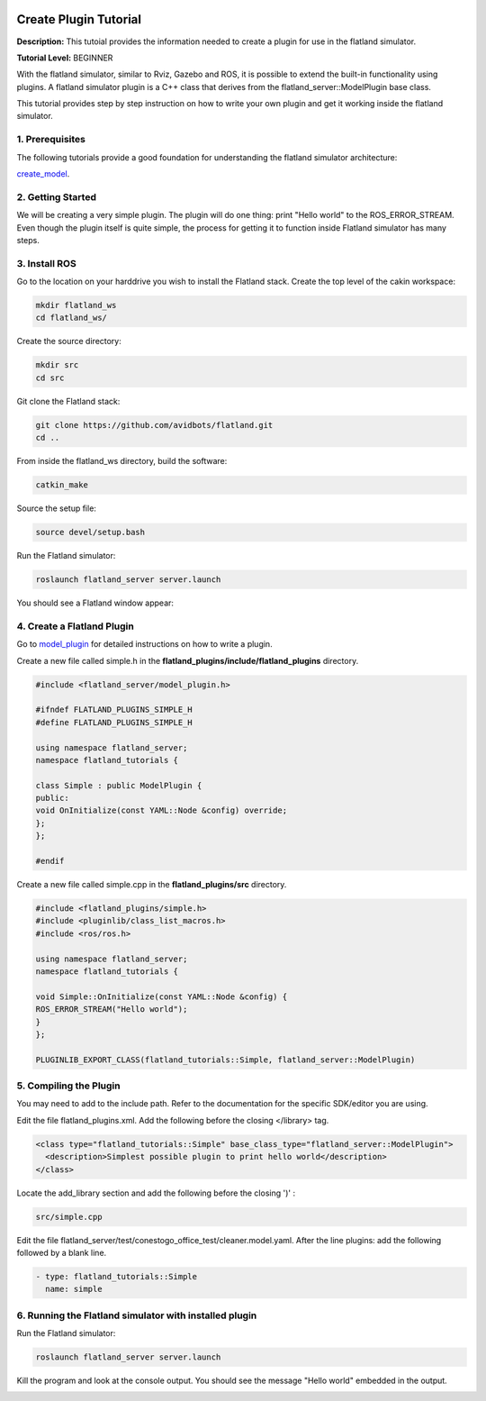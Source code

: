 .. image:: ../_static/flatland_logo2.png
    :width: 250px
    :align: right
    :target: ../_static/flatland_logo2.png

Create Plugin Tutorial
======================

**Description:** This tutoial provides the information needed to create a plugin for use in the flatland simulator.

**Tutorial Level:** BEGINNER

With the flatland simulator, similar to Rviz, Gazebo and ROS, it is possible 
to extend the built-in functionality using plugins. A flatland simulator 
plugin is a C++ class that derives from the flatland_server::ModelPlugin 
base class.

This tutorial provides step by step instruction on how to write your own 
plugin and get it working inside the flatland simulator.
   
1. Prerequisites
----------------

The following tutorials provide a good foundation for understanding the flatland 
simulator architecture:

create_model_.

.. _create_model: file:///home/mikeb/Dev/flatland_github/src/flatland/docs/_build/html/flatland_tutorials/create_model.html

2. Getting Started
------------------

We will be creating a very simple plugin. The plugin will do one thing: print 
"Hello world" to the ROS_ERROR_STREAM. Even though the plugin itself is quite
simple, the process for getting it to function inside Flatland simulator has
many steps.

3. Install ROS
--------------

Go to the location on your harddrive you wish to install the Flatland stack. 
Create the top level of the cakin workspace:

.. code-block:: Cpp

    mkdir flatland_ws
    cd flatland_ws/

Create the source directory:

.. code-block:: Cpp

    mkdir src
    cd src

Git clone the Flatland stack:

.. code-block:: Cpp

    git clone https://github.com/avidbots/flatland.git
    cd ..
 
From inside the flatland_ws directory, build the software:
 
.. code-block:: Cpp

    catkin_make

Source the setup file:

.. code-block:: Cpp

    source devel/setup.bash

Run the Flatland simulator:

.. code-block:: Cpp

    roslaunch flatland_server server.launch

You should see a Flatland window appear:

.. image:: ../_static/flatland_window.png
  :target: ../_static/flatland_window.png


4. Create a Flatland Plugin
---------------------------

Go to model_plugin_ for detailed instructions on how to write a plugin.

.. _model_plugin: file:///home/mikeb/Dev/flatland_github/src/flatland/docs/_build/html/core_functions/model_plugins.html

Create a new file called simple.h in the **flatland_plugins/include/flatland_plugins** directory.

.. code-block:: Cpp

    #include <flatland_server/model_plugin.h>

    #ifndef FLATLAND_PLUGINS_SIMPLE_H
    #define FLATLAND_PLUGINS_SIMPLE_H

    using namespace flatland_server;
    namespace flatland_tutorials {

    class Simple : public ModelPlugin {
    public:
    void OnInitialize(const YAML::Node &config) override;
    };
    };

    #endif

Create a new file called simple.cpp in the **flatland_plugins/src** directory.

.. code-block:: Cpp

    #include <flatland_plugins/simple.h>
    #include <pluginlib/class_list_macros.h>
    #include <ros/ros.h>

    using namespace flatland_server;
    namespace flatland_tutorials {

    void Simple::OnInitialize(const YAML::Node &config) {
    ROS_ERROR_STREAM("Hello world");
    }
    };

    PLUGINLIB_EXPORT_CLASS(flatland_tutorials::Simple, flatland_server::ModelPlugin)

5. Compiling the Plugin
-----------------------

You may need to add to the include path. Refer to the documentation for the 
specific SDK/editor you are using. 


Edit the file flatland_plugins.xml. Add the following before the closing </library> tag.

.. code-block:: Cpp

  <class type="flatland_tutorials::Simple" base_class_type="flatland_server::ModelPlugin">
    <description>Simplest possible plugin to print hello world</description>
  </class>

Locate the add_library section and add the following before the closing ')' :

.. code-block:: Cpp

  src/simple.cpp

Edit the file flatland_server/test/conestogo_office_test/cleaner.model.yaml. After the line plugins: 
add the following followed by a blank line.

.. code-block:: Cpp

  - type: flatland_tutorials::Simple
    name: simple
    
6. Running the Flatland simulator with installed plugin
-------------------------------------------------------

Run the Flatland simulator:

.. code-block:: Cpp

    roslaunch flatland_server server.launch    

Kill the program and look at the console output. You should see the message 
"Hello world" embedded in the output.
   
.. image:: ../_static/hello_world.png
  :target: ../_static/hello_world.png
